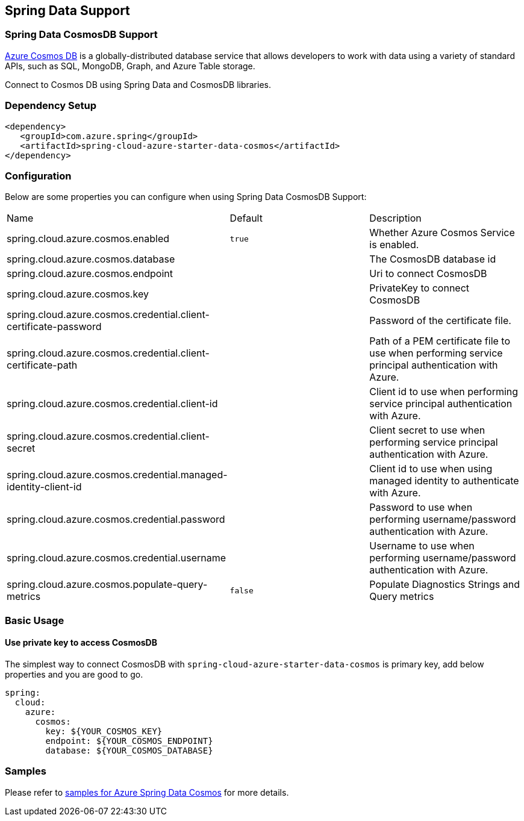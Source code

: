 == Spring Data Support

=== Spring Data CosmosDB Support

link:https://azure.microsoft.com/services/cosmos-db/[Azure Cosmos DB] is a globally-distributed database service that allows developers to work with data using a variety of standard APIs, such as SQL, MongoDB, Graph, and Azure Table storage.

Connect to Cosmos DB using Spring Data and CosmosDB libraries.

=== Dependency Setup

[source,xml]
----
<dependency>
   <groupId>com.azure.spring</groupId>
   <artifactId>spring-cloud-azure-starter-data-cosmos</artifactId>
</dependency>
----


=== Configuration

Below are some properties you can configure when using Spring Data CosmosDB Support:

|===
|Name | Default | Description
|spring.cloud.azure.cosmos.enabled | `true` | Whether Azure Cosmos Service is enabled.
|spring.cloud.azure.cosmos.database |  | The CosmosDB database id
|spring.cloud.azure.cosmos.endpoint |  | Uri to connect CosmosDB
|spring.cloud.azure.cosmos.key |  | PrivateKey to connect CosmosDB
|spring.cloud.azure.cosmos.credential.client-certificate-password |  | Password of the certificate file.
|spring.cloud.azure.cosmos.credential.client-certificate-path |  | Path of a PEM certificate file to use when performing service principal authentication with Azure.
|spring.cloud.azure.cosmos.credential.client-id |  | Client id to use when performing service principal authentication with Azure.
|spring.cloud.azure.cosmos.credential.client-secret |  | Client secret to use when performing service principal authentication with Azure.
|spring.cloud.azure.cosmos.credential.managed-identity-client-id |  | Client id to use when using managed identity to authenticate with Azure.
|spring.cloud.azure.cosmos.credential.password |  | Password to use when performing username/password authentication with Azure.
|spring.cloud.azure.cosmos.credential.username |  | Username to use when performing username/password authentication with Azure.
|spring.cloud.azure.cosmos.populate-query-metrics | `false` | Populate Diagnostics Strings and Query metrics
|===

=== Basic Usage

==== Use private key to access CosmosDB
The simplest way to connect CosmosDB with `spring-cloud-azure-starter-data-cosmos` is primary key,
add below properties and you are good to go.

[source,yaml]
----
spring:
  cloud:
    azure:
      cosmos:
        key: ${YOUR_COSMOS_KEY}
        endpoint: ${YOUR_COSMOS_ENDPOINT}
        database: ${YOUR_COSMOS_DATABASE}
----

=== Samples

Please refer to link:https://github.com/Azure-Samples/azure-spring-boot-samples/tree/spring-cloud-azure_4.0/cosmos/spring-cloud-azure-starter-data-cosmos[samples for Azure Spring Data Cosmos] for more details.

